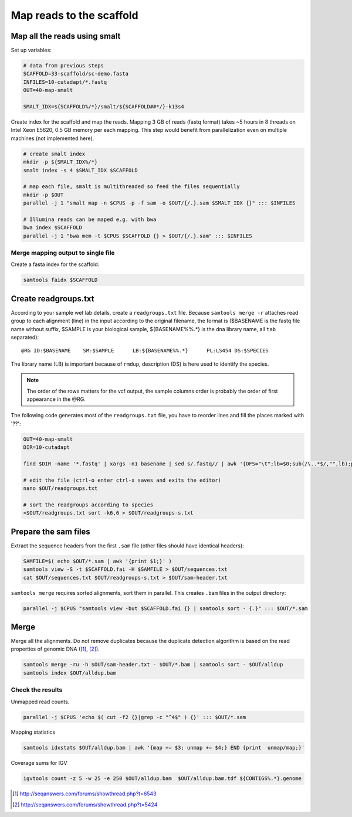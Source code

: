 Map reads to the scaffold
=========================

Map all the reads using smalt
^^^^^^^^^^^^^^^^^^^^^^^^^^^^^

Set up variables:

.. code-block:: bash

    # data from previous steps
    SCAFFOLD=33-scaffold/sc-demo.fasta
    INFILES=10-cutadapt/*.fastq
    OUT=40-map-smalt

    SMALT_IDX=${SCAFFOLD%/*}/smalt/${SCAFFOLD##*/}-k13s4

Create index for the scaffold and map the reads.
Mapping 3 GB of reads (fastq format) takes ~5 hours in 8 threads on Intel Xeon E5620, 0.5 GB memory
per each mapping. 
This step would benefit from parallelization even on multiple machines (not implemented here).

.. code-block:: bash

    # create smalt index
    mkdir -p ${SMALT_IDX%/*}
    smalt index -s 4 $SMALT_IDX $SCAFFOLD

    # map each file, smalt is multithreaded so feed the files sequentially
    mkdir -p $OUT
    parallel -j 1 "smalt map -n $CPUS -p -f sam -o $OUT/{/.}.sam $SMALT_IDX {}" ::: $INFILES

    # Illumina reads can be maped e.g. with bwa
    bwa index $SCAFFOLD
    parallel -j 1 "bwa mem -t $CPUS $SCAFFOLD {} > $OUT/{/.}.sam" ::: $INFILES

Merge mapping output to single file 
-----------------------------------

Create a fasta index for the scaffold:

.. code-block:: bash

    samtools faidx $SCAFFOLD

Create readgroups.txt
^^^^^^^^^^^^^^^^^^^^^

According to your sample wet lab details, create a ``readgroups.txt`` file.
Because ``samtools merge -r`` attaches read group to each alignment (line) in the input 
according to the original filename, the format is ($BASENAME is the fastq file name
without suffix, $SAMPLE is your biological sample, ${BASENAME%%.*} is the dna library name,
all ``tab`` separated)::

    @RG	ID:$BASENAME	SM:$SAMPLE	LB:${BASENAME%%.*}	PL:LS454 DS:$SPECIES

The library name (LB) is important because of ``rmdup``,
description (DS) is here used to identify the species.

.. note::

    The order of the rows matters for the vcf output,
    the sample columns order is probably the order of first appearance in the @RG.

The following code generates most of the ``readgroups.txt`` file, you 
have to reorder lines and fill the places marked with '??':

.. code-block:: bash

    OUT=40-map-smalt
    DIR=10-cutadapt

    find $DIR -name '*.fastq' | xargs -n1 basename | sed s/.fastq// | awk '{OFS="\t";lb=$0;sub(/\..*$/,"",lb);print "@RG", "ID:" $0, "SM:??", "LB:" lb, "PL:LS454", "DS:??";}' > $OUT/readgroups.txt

    # edit the file (ctrl-o enter ctrl-x saves and exits the editor)
    nano $OUT/readgroups.txt

    # sort the readgroups according to species
    <$OUT/readgroups.txt sort -k6,6 > $OUT/readgroups-s.txt

Prepare the sam files
^^^^^^^^^^^^^^^^^^^^^
Extract the sequence headers from the first ``.sam`` file (other files should have identical headers):

.. code-block:: bash

    SAMFILE=$( echo $OUT/*.sam | awk '{print $1;}' )
    samtools view -S -t $SCAFFOLD.fai -H $SAMFILE > $OUT/sequences.txt
    cat $OUT/sequences.txt $OUT/readgroups-s.txt > $OUT/sam-header.txt

``samtools merge`` requires sorted alignments, sort them in parallel. This creates ``.bam`` files 
in the output directory:

.. code-block:: bash

    parallel -j $CPUS "samtools view -but $SCAFFOLD.fai {} | samtools sort - {.}" ::: $OUT/*.sam

Merge
^^^^^
Merge all the alignments. Do not remove duplicates because the duplicate
detection algorithm is based on the read properties of genomic DNA ([#]_, [#]_). 

.. code-block:: bash

    samtools merge -ru -h $OUT/sam-header.txt - $OUT/*.bam | samtools sort - $OUT/alldup
    samtools index $OUT/alldup.bam


Check the results
-----------------

Unmapped read counts.

.. code-block:: bash

    parallel -j $CPUS 'echo $( cut -f2 {}|grep -c "^4$" ) {}' ::: $OUT/*.sam

Mapping statistics

.. code-block:: bash

    samtools idxstats $OUT/alldup.bam | awk '{map += $3; unmap += $4;} END {print  unmap/map;}'

Coverage sums for IGV

.. code-block:: bash

    igvtools count -z 5 -w 25 -e 250 $OUT/alldup.bam  $OUT/alldup.bam.tdf ${CONTIGS%.*}.genome

.. [#] http://seqanswers.com/forums/showthread.php?t=6543 
.. [#] http://seqanswers.com/forums/showthread.php?t=5424
